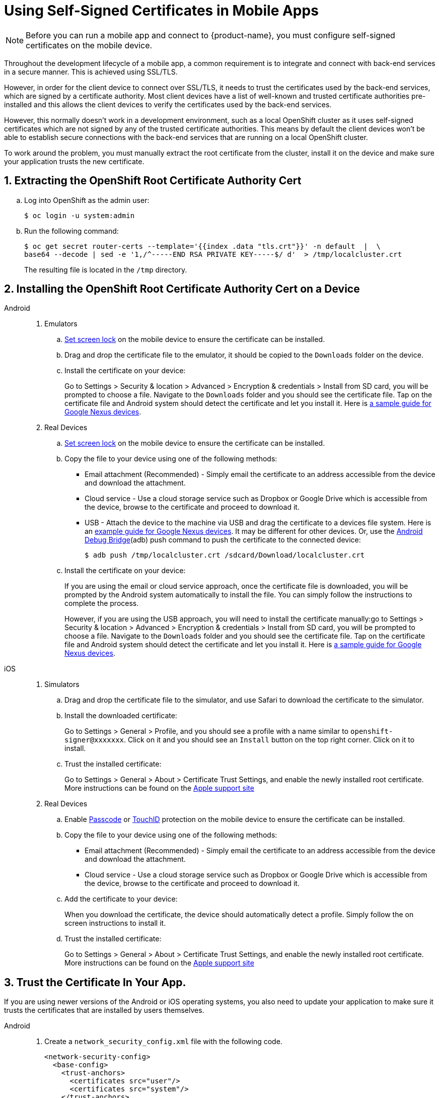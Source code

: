 //[[using-self-signed-certificates-in-mobile-clients]]
= Using Self-Signed Certificates in Mobile Apps

NOTE: Before you can run a mobile app and connect to {product-name}, you must configure self-signed certificates on the mobile device.

Throughout the development lifecycle of a mobile app, a common
requirement is to integrate and connect with back-end
services in a secure manner. This is achieved using SSL/TLS.

However, in order for the client device to connect over SSL/TLS, it needs to trust the
certificates used by the back-end services, which are signed by a certificate authority.
Most client devices have a list of well-known and trusted certificate authorities pre-installed and this allows the client devices to verify the certificates used by the back-end services.

However, this normally doesn't work in a development environment, such as a local OpenShift cluster as it uses self-signed certificates which are not signed by any of the trusted certificate authorities. This means by default the client devices won't be able to establish secure connections with the back-end services that are running on a local OpenShift cluster.

To work around the problem, you must manually extract the root certificate from the cluster, install it on the device and make sure your application trusts the new certificate.

[[extracting-root-ca]]
== 1. Extracting the OpenShift Root Certificate Authority Cert

.. Log into OpenShift as the admin user:
+
[source,bash]
----
$ oc login -u system:admin
----

.. Run the following command:
+
[source,bash]
----
$ oc get secret router-certs --template='{{index .data "tls.crt"}}' -n default  |  \
base64 --decode | sed -e '1,/^-----END RSA PRIVATE KEY-----$/ d'  > /tmp/localcluster.crt
----
+
The resulting file is located in the `/tmp` directory.

[[installing-on-device]]
== 2. Installing the OpenShift Root Certificate Authority Cert on a Device

[tabs]
====
Android::
+
--
. Emulators
.. https://support.google.com/android/answer/2819522?hl=en[Set screen lock] on the mobile device to ensure the certificate can be installed.
.. Drag and drop the certificate file to the emulator, it should be copied to the `Downloads` folder on the device.
.. Install the certificate on your device:
+
Go to Settings > Security & location > Advanced > Encryption & credentials > Install from SD card, you will be prompted to choose a file. Navigate to the `Downloads` folder and you should see the certificate file. Tap on the certificate file and Android system should detect the
certificate and let you install it. Here is https://support.google.com/nexus/answer/2844832?hl=en[a sample guide for Google Nexus devices].

. Real Devices
.. https://support.google.com/android/answer/2819522?hl=en[Set screen lock] on the mobile device to ensure the certificate can be installed.
.. Copy the file to your device using one of the following methods:
+
* Email attachment (Recommended) - Simply email the certificate to an address
accessible from the device and download the attachment.
* Cloud service - Use a cloud storage service such as Dropbox or Google
Drive which is accessible from the device, browse to the certificate and
proceed to download it.
* USB - Attach the device to the machine via USB and drag the certificate to a devices file system. Here is an https://support.google.com/nexus/answer/2840804?hl=en[example guide for Google Nexus devices]. It may be different for other devices. Or, use the link:https://developer.android.com/studio/command-line/adb[Android Debug Bridge^](adb) push command to push the certificate to the connected device:
+
----
$ adb push /tmp/localcluster.crt /sdcard/Download/localcluster.crt
----
.. Install the certificate on your device:
+
If you are using the email or cloud service approach, once the certificate file is downloaded, you will be prompted by the Android system automatically to install the file. You can simply follow the instructions to complete the process.
+
However, if you are using the USB approach, you will need to install the certificate manually:go to Settings > Security & location > Advanced > Encryption & credentials > Install from SD card, you will be prompted to choose a file. Navigate to the `Downloads` folder and you should see the certificate file. Tap on the certificate file and Android system should detect the
certificate and let you install it. Here is https://support.google.com/nexus/answer/2844832?hl=en[a sample guide for Google Nexus devices].
--
iOS::
+
--
. Simulators
.. Drag and drop the certificate file to the simulator, and use Safari to download the certificate to the simulator.
.. Install the downloaded certificate:
+
Go to Settings > General > Profile, and you should see a profile with a name similar to `openshift-signer@xxxxxxx`. Click on it and you should see an `Install` button on the top right corner. Click on it to install.
.. Trust the installed certificate:
+
Go to Settings > General > About > Certificate Trust Settings, and enable the newly installed root certificate. More instructions can be found on the
https://support.apple.com/en-us/HT204477[Apple support site]

. Real Devices
.. Enable https://support.apple.com/en-us/ht204060[Passcode] or https://support.apple.com/en-us/ht201371[TouchID] protection on the mobile device to ensure the certificate can be installed.
.. Copy the file to your device using one of the following methods:
+
* Email attachment (Recommended) - Simply email the certificate to an address
accessible from the device and download the attachment.
* Cloud service - Use a cloud storage service such as Dropbox or Google
Drive which is accessible from the device, browse to the certificate and
proceed to download it.
.. Add the certificate to your device:
+
When you download the certificate, the
device should automatically detect a profile. Simply follow the on
screen instructions to install it.
.. Trust the installed certificate:
+
Go to Settings > General > About > Certificate Trust Settings, and enable the newly installed root certificate. More instructions can be found on the
https://support.apple.com/en-us/HT204477[Apple support site]
--
====

[[trust-self-signed-cert]]
== 3. Trust the Certificate In Your App.

If you are using newer versions of the Android or iOS operating systems, you also need to update your application to make sure it trusts the certificates that are installed by users themselves.

[tabs]
====
Android::
+
--
. Create a `network_security_config.xml` file with the following code.
+
[source,xml]
----
<network-security-config>
  <base-config>
    <trust-anchors>
      <certificates src="user"/>
      <certificates src="system"/>
    </trust-anchors>
  </base-config>
</network-security-config>
----
.. If you are developing a native application, put it in the `res/xml` directory. 
.. If you are developing a Cordova app, put it in the root directory of the project.

. Update the manifest file of your Android application to use this configuration. 
.. If you are developing a native application, open the `AndroidManifest.xml` file and add the following code to the `application` tag:
+
[source,xml]
----
<application android:networkSecurityConfig="@xml/network_security_config" ... />
----
.. If you are developing a Cordova application, add the following code the `config.xml` file in for the `android` platform:
+
[source,xml]
----
<resource-file src="network_security_config.xml" target="app/src/main/res/xml/network_security_config.xml" />
<edit-config file="app/src/main/AndroidManifest.xml" mode="merge" target="/manifest/application">
    <application android:networkSecurityConfig="@xml/network_security_config" />
</edit-config>
----
+
you also need to add `xmlns:android="http://schemas.android.com/apk/res/android"` to the `widget` tag in the same `config.xml` file.

For more information, please check https://developer.android.com/training/articles/security-config[Android network security configuration guide].
--
iOS::
+
--
Add the `NSAllowsArbitraryLoads` key to the `Info.plist` file of your iOS project, and set it to `Yes` to disable the App Transport Security (ATS) feature for your application. Please note that you should only consider doing this for development or debug purpose, and it will not pass the App Store review.

For more information, please check the https://developer.apple.com/library/archive/documentation/General/Reference/InfoPlistKeyReference/Articles/CocoaKeys.html#//apple_ref/doc/uid/TP40009251-SW60[Apple developer docs].
--
====






